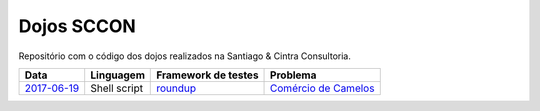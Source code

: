 Dojos SCCON
===========

Repositório com o código dos dojos realizados na Santiago & Cintra
Consultoria.

============= ============ =================== ======================
Data          Linguagem    Framework de testes Problema
============= ============ =================== ======================
`2017-06-19`_ Shell script `roundup`_          `Comércio de Camelos`_
============= ============ =================== ======================


.. _`2017-06-19`: dojo20170619/

.. _`roundup`: https://github.com/bmizerany/roundup

.. _`Comércio de Camelos`: http://br.spoj.com/problems/COMCAMEL
